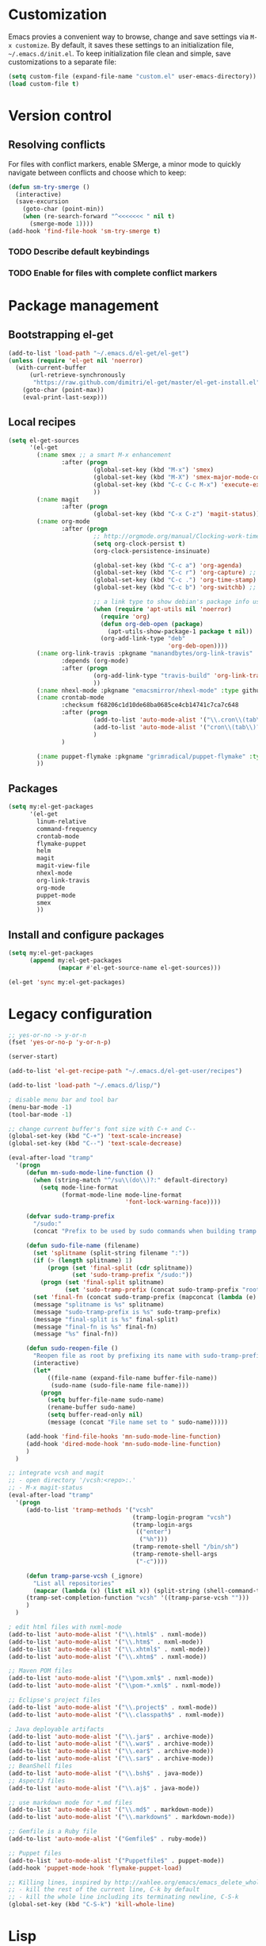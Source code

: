 * Customization
Emacs provies a convenient way to browse, change and save settings via
=M-x customize=. By default, it saves these settings to an
initialization file, =~/.emacs.d/init.el=. To keep initialization file
clean and simple, save customizations to a separate file:
#+BEGIN_SRC emacs-lisp
  (setq custom-file (expand-file-name "custom.el" user-emacs-directory))
  (load custom-file t)
#+END_SRC
* Version control
** Resolving conflicts
For files with conflict markers, enable SMerge, a minor mode to
quickly navigate between conflicts and choose which to keep:
#+BEGIN_SRC emacs-lisp
  (defun sm-try-smerge ()
    (interactive)
    (save-excursion
      (goto-char (point-min))
      (when (re-search-forward "^<<<<<<< " nil t)
        (smerge-mode 1))))
  (add-hook 'find-file-hook 'sm-try-smerge t)
#+END_SRC
*** TODO Describe default keybindings
*** TODO Enable for files with complete conflict markers
* Package management
** Bootstrapping el-get
#+BEGIN_SRC emacs-lisp
  (add-to-list 'load-path "~/.emacs.d/el-get/el-get")
  (unless (require 'el-get nil 'noerror)
    (with-current-buffer
        (url-retrieve-synchronously
         "https://raw.github.com/dimitri/el-get/master/el-get-install.el")
      (goto-char (point-max))
      (eval-print-last-sexp)))
#+END_SRC
** Local recipes
#+BEGIN_SRC emacs-lisp
  (setq el-get-sources
        '(el-get
          (:name smex ;; a smart M-x enhancement
                 :after (progn
                          (global-set-key (kbd "M-x") 'smex)
                          (global-set-key (kbd "M-X") 'smex-major-mode-commands)
                          (global-set-key (kbd "C-c C-c M-x") 'execute-extended-command) ;; an old M-x
                          ))
          (:name magit
                 :after (progn
                          (global-set-key (kbd "C-x C-z") 'magit-status)))
          (:name org-mode
                 :after (progn
                          ;; http://orgmode.org/manual/Clocking-work-time.html
                          (setq org-clock-persist t)
                          (org-clock-persistence-insinuate)

                          (global-set-key (kbd "C-c a") 'org-agenda)
                          (global-set-key (kbd "C-c r") 'org-capture) ;; capture with C-c r
                          (global-set-key (kbd "C-c .") 'org-time-stamp) ;; insert timestamp everywhere with 'C-c .'
                          (global-set-key (kbd "C-c b") 'org-switchb) ;; switch between org buffers with 'C-c b'

                          ;; a link type to show debian's package info using apt-utils-mode
                          (when (require 'apt-utils nil 'noerror)
                            (require 'org)
                            (defun org-deb-open (package)
                              (apt-utils-show-package-1 package t nil))
                            (org-add-link-type "deb"
                                               'org-deb-open))))
          (:name org-link-travis :pkgname "manandbytes/org-link-travis" :type github
                 :depends (org-mode)
                 :after (progn
                          (org-add-link-type "travis-build" 'org-link-travis/open-build-link)
                          ))
          (:name nhexl-mode :pkgname "emacsmirror/nhexl-mode" :type github)
          (:name crontab-mode
                 :checksum f68206c1d10de68ba0685ce4cb14741c7ca7c648
                 :after (progn
                          (add-to-list 'auto-mode-alist '("\\.cron\\(tab\\)?\\'" . crontab-mode))
                          (add-to-list 'auto-mode-alist '("cron\\(tab\\)?\\."    . crontab-mode))
                          )
                 )

          (:name puppet-flymake :pkgname "grimradical/puppet-flymake" :type github)
          ))
#+END_SRC
** Packages
#+BEGIN_SRC emacs-lisp
  (setq my:el-get-packages
        '(el-get
          linum-relative
          command-frequency
          crontab-mode
          flymake-puppet
          helm
          magit
          magit-view-file
          nhexl-mode
          org-link-travis
          org-mode
          puppet-mode
          smex
          ))
#+END_SRC
** Install and configure packages
#+BEGIN_SRC emacs-lisp
  (setq my:el-get-packages
        (append my:el-get-packages
                (mapcar #'el-get-source-name el-get-sources)))

  (el-get 'sync my:el-get-packages)
#+END_SRC
* Legacy configuration
#+BEGIN_SRC emacs-lisp
  ;; yes-or-no -> y-or-n
  (fset 'yes-or-no-p 'y-or-n-p)

  (server-start)

  (add-to-list 'el-get-recipe-path "~/.emacs.d/el-get-user/recipes")

  (add-to-list 'load-path "~/.emacs.d/lisp/")

  ; disable menu bar and tool bar
  (menu-bar-mode -1)
  (tool-bar-mode -1)

  ;; change current buffer's font size with C-+ and C--
  (global-set-key (kbd "C-+") 'text-scale-increase)
  (global-set-key (kbd "C--") 'text-scale-decrease)

  (eval-after-load "tramp"
    '(progn
       (defun mn-sudo-mode-line-function ()
         (when (string-match "^/su\\(do\\)?:" default-directory)
           (setq mode-line-format
                 (format-mode-line mode-line-format
                                   'font-lock-warning-face))))

       (defvar sudo-tramp-prefix
         "/sudo:"
         (concat "Prefix to be used by sudo commands when building tramp path "))

       (defun sudo-file-name (filename)
         (set 'splitname (split-string filename ":"))
         (if (> (length splitname) 1)
             (progn (set 'final-split (cdr splitname))
                    (set 'sudo-tramp-prefix "/sudo:"))
           (progn (set 'final-split splitname)
                  (set 'sudo-tramp-prefix (concat sudo-tramp-prefix "root@localhost:"))))
         (set 'final-fn (concat sudo-tramp-prefix (mapconcat (lambda (e) e) final-split ":")))
         (message "splitname is %s" splitname)
         (message "sudo-tramp-prefix is %s" sudo-tramp-prefix)
         (message "final-split is %s" final-split)
         (message "final-fn is %s" final-fn)
         (message "%s" final-fn))

       (defun sudo-reopen-file ()
         "Reopen file as root by prefixing its name with sudo-tramp-prefix and by clearing buffer-read-only"
         (interactive)
         (let*
             ((file-name (expand-file-name buffer-file-name))
              (sudo-name (sudo-file-name file-name)))
           (progn
             (setq buffer-file-name sudo-name)
             (rename-buffer sudo-name)
             (setq buffer-read-only nil)
             (message (concat "File name set to " sudo-name)))))

       (add-hook 'find-file-hooks 'mn-sudo-mode-line-function)
       (add-hook 'dired-mode-hook 'mn-sudo-mode-line-function)
       )
    )

  ;; integrate vcsh and magit
  ;; - open directory '/vcsh:<repo>:.'
  ;; - M-x magit-status
  (eval-after-load "tramp"
    '(progn
       (add-to-list 'tramp-methods '("vcsh"
                                     (tramp-login-program "vcsh")
                                     (tramp-login-args
                                      (("enter")
                                       ("%h")))
                                     (tramp-remote-shell "/bin/sh")
                                     (tramp-remote-shell-args
                                      ("-c"))))

       (defun tramp-parse-vcsh (_ignore)
         "List all repositories"
         (mapcar (lambda (x) (list nil x)) (split-string (shell-command-to-string "vcsh list"))))
       (tramp-set-completion-function "vcsh" '((tramp-parse-vcsh "")))
       )
    )

  ; edit html files with nxml-mode
  (add-to-list 'auto-mode-alist '("\\.html$" . nxml-mode))
  (add-to-list 'auto-mode-alist '("\\.htm$" . nxml-mode))
  (add-to-list 'auto-mode-alist '("\\.xhtml$" . nxml-mode))
  (add-to-list 'auto-mode-alist '("\\.xhtm$" . nxml-mode))

  ;; Maven POM files
  (add-to-list 'auto-mode-alist '("\\pom.xml$" . nxml-mode))
  (add-to-list 'auto-mode-alist '("\\pom-*.xml$" . nxml-mode))

  ;; Eclipse's project files
  (add-to-list 'auto-mode-alist '("\\.project$" . nxml-mode))
  (add-to-list 'auto-mode-alist '("\\.classpath$" . nxml-mode))

  ; Java deployable artifacts
  (add-to-list 'auto-mode-alist '("\\.jar$" . archive-mode))
  (add-to-list 'auto-mode-alist '("\\.war$" . archive-mode))
  (add-to-list 'auto-mode-alist '("\\.ear$" . archive-mode))
  (add-to-list 'auto-mode-alist '("\\.sar$" . archive-mode))
  ;; BeanShell files
  (add-to-list 'auto-mode-alist '("\\.bsh$" . java-mode))
  ;; AspectJ files
  (add-to-list 'auto-mode-alist '("\\.aj$" . java-mode))

  ;; use markdown mode for *.md files
  (add-to-list 'auto-mode-alist '("\\.md$" . markdown-mode))
  (add-to-list 'auto-mode-alist '("\\.markdown$" . markdown-mode))

  ;; Gemfile is a Ruby file
  (add-to-list 'auto-mode-alist '("Gemfile$" . ruby-mode))

  ;; Puppet files
  (add-to-list 'auto-mode-alist '("Puppetfile$" . puppet-mode))
  (add-hook 'puppet-mode-hook 'flymake-puppet-load)

  ;; Killing lines, inspired by http://xahlee.org/emacs/emacs_delete_whole_line.html
  ;; - kill the rest of the current line, C-k by default
  ;; - kill the whole line including its terminating newline, C-S-k
  (global-set-key (kbd "C-S-k") 'kill-whole-line)
#+END_SRC
* Lisp
Navigate and edit LISP code with [[github:abo-abo/lispy][Oleh Krehel's lispy]] package:
#+BEGIN_SRC emacs-lisp
  (el-get-bundle swiper)
  (el-get-bundle lispy
    (add-hook 'emacs-lisp-mode-hook '(lambda () (lispy-mode 1))))
#+END_SRC
** TODO Missing dependency lispy -> swiper 		     :bug:dependency:
